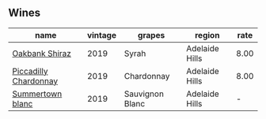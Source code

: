 ** Wines

#+attr_html: :class wines-table
|                                                               name | vintage |          grapes |         region | rate |
|--------------------------------------------------------------------+---------+-----------------+----------------+------|
|        [[barberry:/wines/61e954ff-3637-41a3-a893-8ab869c352ca][Oakbank Shiraz]] |    2019 |           Syrah | Adelaide Hills | 8.00 |
| [[barberry:/wines/e9124b43-5978-4720-8e8c-c16b5c4bf330][Piccadilly Chardonnay]] |    2019 |      Chardonnay | Adelaide Hills | 8.00 |
|      [[barberry:/wines/930fb85c-691f-4692-8372-30e03660a72a][Summertown blanc]] |    2019 | Sauvignon Blanc | Adelaide Hills |    - |
